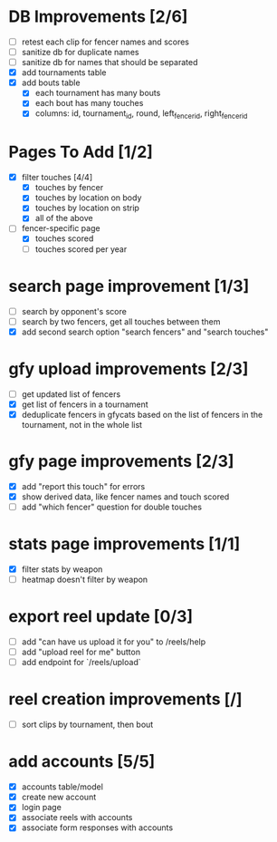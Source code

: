 * DB Improvements [2/6]
- [ ] retest each clip for fencer names and scores
- [ ] sanitize db for duplicate names
- [ ] sanitize db for names that should be separated
- [X] add tournaments table
- [X] add bouts table
  - [X] each tournament has many bouts
  - [X] each bout has many touches
  - [X] columns: id, tournament_id, round, left_fencer_id, right_fencer_id
* Pages To Add [1/2]
- [X] filter touches [4/4]
  - [X] touches by fencer
  - [X] touches by location on body
  - [X] touches by location on strip
  - [X] all of the above
- [-] fencer-specific page
  - [X] touches scored
  - [ ] touches scored per year
* search page improvement [1/3]
- [ ] search by opponent's score
- [ ] search by two fencers, get all touches between them
- [X] add second search option "search fencers" and "search touches"
* gfy upload improvements [2/3]
- [ ] get updated list of fencers
- [X] get list of fencers in a tournament
- [X] deduplicate fencers in gfycats based on the list of fencers in the tournament, not in the whole list
* gfy page improvements [2/3]
- [X] add "report this touch" for errors
- [X] show derived data, like fencer names and touch scored
- [ ] add "which fencer" question for double touches
* stats page improvements [1/1]
- [X] filter stats by weapon
- [ ] heatmap doesn't filter by weapon
* export reel update [0/3]
- [ ] add "can have us upload it for you" to /reels/help
- [ ] add "upload reel for me" button
- [ ] add endpoint for `/reels/upload`
* reel creation improvements [/]
- [ ] sort clips by tournament, then bout
* add accounts [5/5]
- [X] accounts table/model
- [X] create new account
- [X] login page
- [X] associate reels with accounts
- [X] associate form responses with accounts

